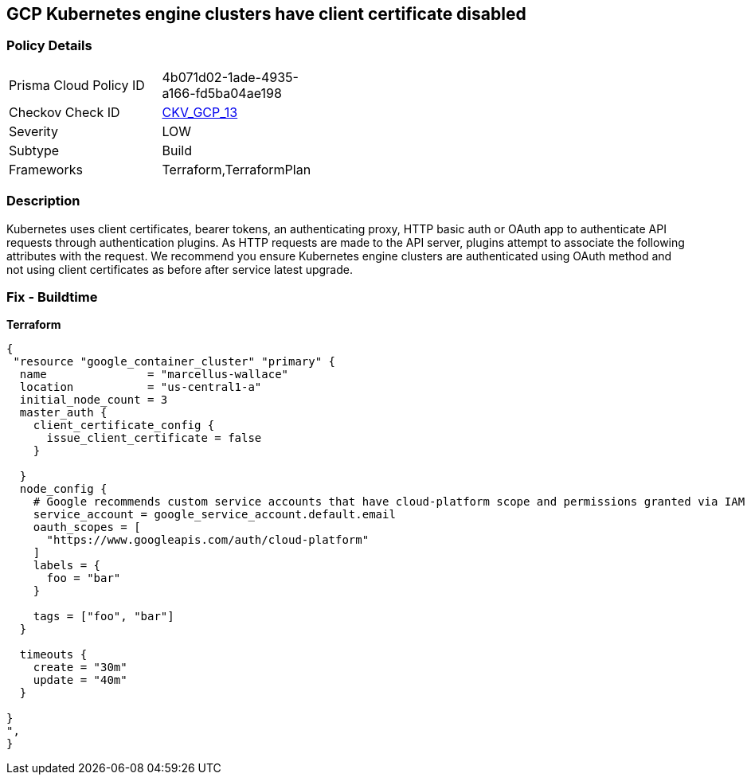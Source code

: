 == GCP Kubernetes engine clusters have client certificate disabled


=== Policy Details 

[width=45%]
[cols="1,1"]
|=== 
|Prisma Cloud Policy ID 
| 4b071d02-1ade-4935-a166-fd5ba04ae198

|Checkov Check ID 
| https://github.com/bridgecrewio/checkov/tree/master/checkov/terraform/checks/resource/gcp/GKEClientCertificateDisabled.py[CKV_GCP_13]

|Severity
|LOW

|Subtype
|Build

|Frameworks
|Terraform,TerraformPlan

|=== 



=== Description 


Kubernetes uses client certificates, bearer tokens, an authenticating proxy, HTTP basic auth or OAuth app to authenticate API requests through authentication plugins.
As HTTP requests are made to the API server, plugins attempt to associate the following attributes with the request.
We recommend you ensure Kubernetes engine clusters are authenticated using OAuth method and not using client certificates as before after service latest upgrade.

=== Fix - Buildtime


*Terraform* 




[source,go]
----
{
 "resource "google_container_cluster" "primary" {
  name               = "marcellus-wallace"
  location           = "us-central1-a"
  initial_node_count = 3
  master_auth {
    client_certificate_config {
      issue_client_certificate = false
    }

  }
  node_config {
    # Google recommends custom service accounts that have cloud-platform scope and permissions granted via IAM Roles.
    service_account = google_service_account.default.email
    oauth_scopes = [
      "https://www.googleapis.com/auth/cloud-platform"
    ]
    labels = {
      foo = "bar"
    }

    tags = ["foo", "bar"]
  }

  timeouts {
    create = "30m"
    update = "40m"
  }

}
",
}
----
----
